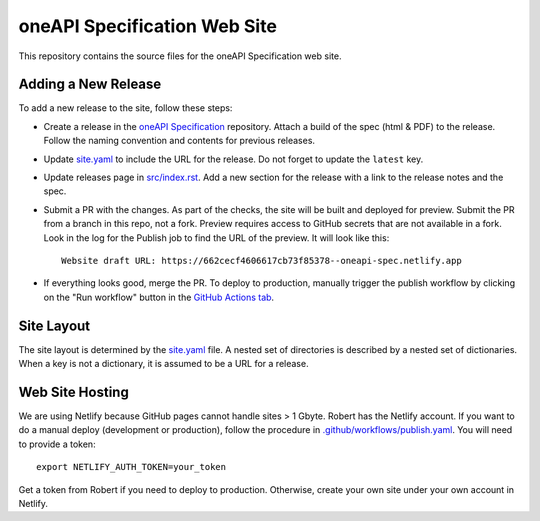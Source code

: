 =============================
oneAPI Specification Web Site
=============================

.. image:: https://github.com/uxlfoundation/oneapi-spec-site/actions/workflows/checks.yaml/badge.svg
   :target: https://github.com/uxlfoundation/oneapi-spec-site/actions/workflows/checks.yaml

.. image:: https://github.com/uxlfoundation/oneapi-spec-site/actions/workflows/publish.yaml/badge.svg
   :target: https://github.com/uxlfoundation/oneapi-spec-site/actions/workflows/publish.yaml

.. image:: https://api.scorecard.dev/projects/github.com/uxlfoundation/oneapi-spec-site/badge
   :target: https://scorecard.dev/viewer/?uri=github.com/uxlfoundation/oneapi-spec-site

This repository contains the source files for the oneAPI Specification web
site.

Adding a New Release
====================

To add a new release to the site, follow these steps:

* Create a release in the `oneAPI Specification`_ repository. Attach a build of
  the spec (html & PDF) to the release. Follow the naming convention and
  contents for previous releases.
* Update `site.yaml`_ to include the URL for the release. Do not forget to
  update the ``latest`` key.
* Update releases page in `src/index.rst`_. Add a new section for the release
  with a link to the release notes and the spec.
* Submit a PR with the changes. As part of the checks, the site will be built
  and deployed for preview. Submit the PR from a branch in this repo, not a
  fork. Preview requires access to GitHub secrets that are not available in a
  fork. Look in the log for the Publish job to find the URL of the preview. It
  will look like this::

   Website draft URL: https://662cecf4606617cb73f85378--oneapi-spec.netlify.app

* If everything looks good, merge the PR. To deploy to production, manually
  trigger the publish workflow by clicking on the "Run workflow" button in the
  `GitHub Actions tab`_.

Site Layout
===========

The site layout is determined by the `site.yaml`_ file. A nested set of
directories is described by a nested set of dictionaries. When a key is not a
dictionary, it is assumed to be a URL for a release.

Web Site Hosting
================

We are using Netlify because GitHub pages cannot handle sites > 1 Gbyte. Robert
has the Netlify account. If you want to do a manual deploy (development or
production), follow the procedure in `.github/workflows/publish.yaml`_. You
will need to provide a token::

   export NETLIFY_AUTH_TOKEN=your_token

Get a token from Robert if you need to deploy to production. Otherwise, create
your own site under your own account in Netlify.

.. _`src/index.rst`: src/index.rst
.. _`site.yaml`: site.yaml
.. _GitHub Actions tab: https://github.com/uxlfoundation/oneapi-spec-site/actions/workflows/publish.yaml
.. _oneAPI Specification: https://github.com/uxlfoundation/oneAPI-spec
.. _`.github/workflows/publish.yaml`: .github/workflows/publish.yaml
